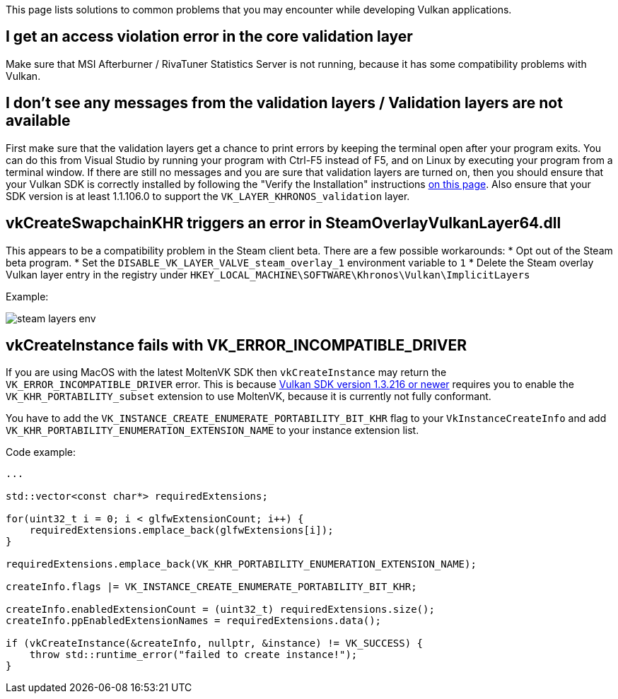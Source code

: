 This page lists solutions to common problems that you may encounter while developing Vulkan applications.

== I get an access violation error in the core validation layer

Make sure that MSI Afterburner / RivaTuner Statistics Server is not running, because it has some compatibility problems with Vulkan.

== I don't see any messages from the validation layers / Validation layers are not available

First make sure that the validation layers get a chance to print errors by keeping the terminal open after your program exits.
You can do this from Visual Studio by running your program with Ctrl-F5 instead of F5, and on Linux by executing your program from a terminal window.
If there are still no messages and you are sure that validation layers are turned on, then you should ensure that your Vulkan SDK is correctly installed by following the "Verify the Installation" instructions https://vulkan.lunarg.com/doc/view/1.2.135.0/windows/getting_started.html[on this page].
Also ensure that your SDK version is at least 1.1.106.0 to support the `VK_LAYER_KHRONOS_validation` layer.

== vkCreateSwapchainKHR triggers an error in SteamOverlayVulkanLayer64.dll

This appears to be a compatibility problem in the Steam client beta.
There are a few possible workarounds:     * Opt out of the Steam beta program.
* Set the `DISABLE_VK_LAYER_VALVE_steam_overlay_1` environment variable to `1`     * Delete the Steam overlay Vulkan layer entry in the registry under `HKEY_LOCAL_MACHINE\SOFTWARE\Khronos\Vulkan\ImplicitLayers`

Example:

image::/images/steam_layers_env.png[]

== vkCreateInstance fails with VK_ERROR_INCOMPATIBLE_DRIVER

If you are using MacOS with the latest MoltenVK SDK then `vkCreateInstance` may return the `VK_ERROR_INCOMPATIBLE_DRIVER` error.
This is because https://vulkan.lunarg.com/doc/sdk/1.3.216.0/mac/getting_started.html[Vulkan SDK version 1.3.216 or newer] requires you to enable the `VK_KHR_PORTABILITY_subset` extension to use MoltenVK, because it is currently not fully conformant.

You have to add the `VK_INSTANCE_CREATE_ENUMERATE_PORTABILITY_BIT_KHR` flag to your `VkInstanceCreateInfo` and add `VK_KHR_PORTABILITY_ENUMERATION_EXTENSION_NAME` to your instance extension list.

Code example:

[,c++]
----
...

std::vector<const char*> requiredExtensions;

for(uint32_t i = 0; i < glfwExtensionCount; i++) {
    requiredExtensions.emplace_back(glfwExtensions[i]);
}

requiredExtensions.emplace_back(VK_KHR_PORTABILITY_ENUMERATION_EXTENSION_NAME);

createInfo.flags |= VK_INSTANCE_CREATE_ENUMERATE_PORTABILITY_BIT_KHR;

createInfo.enabledExtensionCount = (uint32_t) requiredExtensions.size();
createInfo.ppEnabledExtensionNames = requiredExtensions.data();

if (vkCreateInstance(&createInfo, nullptr, &instance) != VK_SUCCESS) {
    throw std::runtime_error("failed to create instance!");
}
----
